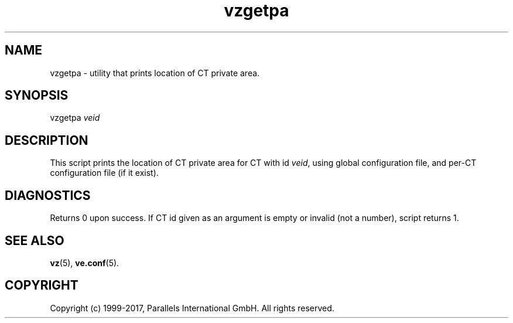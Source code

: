 .\" $Id$
.TH vzgetpa 8 "October 2009" "@PRODUCT_NAME_SHORT@"
.SH NAME
vzgetpa \- utility that prints location of CT private area.
.SH SYNOPSIS
vzgetpa \fIveid\fR
.SH DESCRIPTION
This script prints the location of CT private area for CT with id \fIveid\fR,
using global configuration file, and per-CT configuration file (if it exist).
.SH DIAGNOSTICS
Returns 0 upon success. If CT id given as an argument is empty or invalid
(not a number), script returns 1.
.SH SEE ALSO
.BR vz (5),
.BR ve.conf (5).
.SH COPYRIGHT
Copyright (c) 1999-2017, Parallels International GmbH. All rights reserved.
